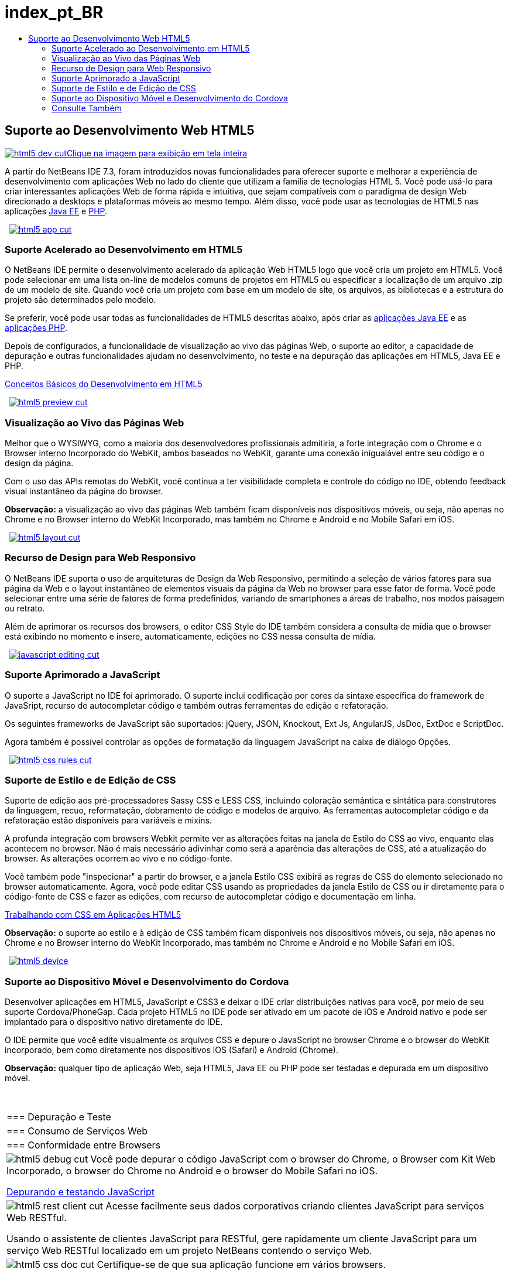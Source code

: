 // 
//     Licensed to the Apache Software Foundation (ASF) under one
//     or more contributor license agreements.  See the NOTICE file
//     distributed with this work for additional information
//     regarding copyright ownership.  The ASF licenses this file
//     to you under the Apache License, Version 2.0 (the
//     "License"); you may not use this file except in compliance
//     with the License.  You may obtain a copy of the License at
// 
//       http://www.apache.org/licenses/LICENSE-2.0
// 
//     Unless required by applicable law or agreed to in writing,
//     software distributed under the License is distributed on an
//     "AS IS" BASIS, WITHOUT WARRANTIES OR CONDITIONS OF ANY
//     KIND, either express or implied.  See the License for the
//     specific language governing permissions and limitations
//     under the License.
//

= index_pt_BR
:jbake-type: page
:jbake-tags: old-site, needs-review
:jbake-status: published
:keywords: Apache NetBeans  index_pt_BR
:description: Apache NetBeans  index_pt_BR
:toc: left
:toc-title:

 

== Suporte ao Desenvolvimento Web HTML5

link:html5-dev.png[image:html5-dev-cut.png[][font-11]#Clique na imagem para exibição em tela inteira#]

A partir do NetBeans IDE 7.3, foram introduzidos novas funcionalidades para oferecer suporte e melhorar a experiência de desenvolvimento com aplicações Web no lado do cliente que utilizam a família de tecnologias HTML 5. Você pode usá-lo para criar interessantes aplicações Web de forma rápida e intuitiva, que sejam compatíveis com o paradigma de design Web direcionado a desktops e plataformas móveis ao mesmo tempo. Além disso, você pode usar as tecnologias de HTML5 nas aplicações link:../java-on-server/index.html[Java EE] e link:../php/index.html[PHP].

    [overview-right]#link:html5-app.png[image:html5-app-cut.png[]]#

=== Suporte Acelerado ao Desenvolvimento em HTML5

O NetBeans IDE permite o desenvolvimento acelerado da aplicação Web HTML5 logo que você cria um projeto em HTML5. Você pode selecionar em uma lista on-line de modelos comuns de projetos em HTML5 ou especificar a localização de um arquivo .zip de um modelo de site. Quando você cria um projeto com base em um modelo de site, os arquivos, as bibliotecas e a estrutura do projeto são determinados pelo modelo.

Se preferir, você pode usar todas as funcionalidades de HTML5 descritas abaixo, após criar as link:../java-on-server/index.html[aplicações Java EE] e as link:../php/index.html[aplicações PHP].

Depois de configurados, a funcionalidade de visualização ao vivo das páginas Web, o suporte ao editor, a capacidade de depuração e outras funcionalidades ajudam no desenvolvimento, no teste e na depuração das aplicações em HTML5, Java EE e PHP.

link:../../kb/docs/webclient/html5-gettingstarted.html[Conceitos Básicos do Desenvolvimento em HTML5]

     [overview-left]#link:html5-preview.png[image:html5-preview-cut.png[]]#

=== Visualização ao Vivo das Páginas Web

Melhor que o WYSIWYG, como a maioria dos desenvolvedores profissionais admitiria, a forte integração com o Chrome e o Browser interno Incorporado do WebKit, ambos baseados no WebKit, garante uma conexão inigualável entre seu código e o design da página.

Com o uso das APIs remotas do WebKit, você continua a ter visibilidade completa e controle do código no IDE, obtendo feedback visual instantâneo da página do browser.

*Observação:* a visualização ao vivo das páginas Web também ficam disponíveis nos dispositivos móveis, ou seja, não apenas no Chrome e no Browser interno do WebKit Incorporado, mas também no Chrome e Android e no Mobile Safari em iOS.

     [overview-right]#link:html5-layout.png[image:html5-layout-cut.png[]]#

=== Recurso de Design para Web Responsivo

O NetBeans IDE suporta o uso de arquiteturas de Design da Web Responsivo, permitindo a seleção de vários fatores para sua página da Web e o layout instantâneo de elementos visuais da página da Web no browser para esse fator de forma. Você pode selecionar entre uma série de fatores de forma predefinidos, variando de smartphones a áreas de trabalho, nos modos paisagem ou retrato.

Além de aprimorar os recursos dos browsers, o editor CSS Style do IDE também considera a consulta de mídia que o browser está exibindo no momento e insere, automaticamente, edições no CSS nessa consulta de mídia.

     [overview-left]#link:javascript-editing.png[image:javascript-editing-cut.png[]]#

=== Suporte Aprimorado a JavaScript

O suporte a JavaScript no IDE foi aprimorado. O suporte inclui codificação por cores da sintaxe específica do framework de JavaSript, recurso de autocompletar código e também outras ferramentas de edição e refatoração.

Os seguintes frameworks de JavaScript são suportados: jQuery, JSON, Knockout, Ext Js, AngularJS, JsDoc, ExtDoc e ScriptDoc.

Agora também é possível controlar as opções de formatação da linguagem JavaScript na caixa de diálogo Opções.

     [overview-right]#link:html5-css-rules.png[image:html5-css-rules-cut.png[]]#

=== Suporte de Estilo e de Edição de CSS

Suporte de edição aos pré-processadores Sassy CSS e LESS CSS, incluindo coloração semântica e sintática para construtores da linguagem, recuo, reformatação, dobramento de código e modelos de arquivo. As ferramentas autocompletar código e da refatoração estão disponíveis para variáveis e mixins.

A profunda integração com browsers Webkit permite ver as alterações feitas na janela de Estilo do CSS ao vivo, enquanto elas acontecem no browser. Não é mais necessário adivinhar como será a aparência das alterações de CSS, até a atualização do browser. As alterações ocorrem ao vivo e no código-fonte.

Você também pode "inspecionar" a partir do browser, e a janela Estilo CSS exibirá as regras de CSS do elemento selecionado no browser automaticamente. Agora, você pode editar CSS usando as propriedades da janela Estilo de CSS ou ir diretamente para o código-fonte de CSS e fazer as edições, com recurso de autocompletar código e documentação em linha.

link:../../kb/docs/webclient/html5-editing-css.html[Trabalhando com CSS em Aplicações HTML5]

*Observação:* o suporte ao estilo e à edição de CSS também ficam disponíveis nos dispositivos móveis, ou seja, não apenas no Chrome e no Browser interno do WebKit Incorporado, mas também no Chrome e Android e no Mobile Safari em iOS.

     [overview-left]#link:html5-device.png[image:html5-device.png[]]#

=== Suporte ao Dispositivo Móvel e Desenvolvimento do Cordova

Desenvolver aplicações em HTML5, JavaScript e CSS3 e deixar o IDE criar distribuições nativas para você, por meio de seu suporte Cordova/PhoneGap. Cada projeto HTML5 no IDE pode ser ativado em um pacote de iOS e Android nativo e pode ser implantado para o dispositivo nativo diretamente do IDE.

O IDE permite que você edite visualmente os arquivos CSS e depure o JavaScript no browser Chrome e o browser do WebKit incorporado, bem como diretamente nos dispositivos iOS (Safari) e Android (Chrome).

*Observação:* qualquer tipo de aplicação Web, seja HTML5, Java EE ou PHP pode ser testadas e depurada em um dispositivo móvel.

 
|===

|=== Depuração e Teste

 |

=== Consumo de Serviços Web

 |

=== Conformidade entre Browsers

 

|[overview-centre]#image:html5-debug-cut.png[]#
Você pode depurar o código JavaScript com o browser do Chrome, o Browser com Kit Web Incorporado, o browser do Chrome no Android e o browser do Mobile Safari no iOS.

link:../../kb/docs/webclient/html5-js-support.html[Depurando e testando JavaScript]

 |

[overview-centre]#image:html5-rest-client-cut.png[]#
Acesse facilmente seus dados corporativos criando clientes JavaScript para serviços Web RESTful.

Usando o assistente de clientes JavaScript para RESTful, gere rapidamente um cliente JavaScript para um serviço Web RESTful localizado em um projeto NetBeans contendo o serviço Web.

 |

[overview-centre]#image:html5-css-doc-cut.png[]#
Certifique-se de que sua aplicação funcione em vários browsers.

Com a documentação em linha disponível com o recurso de autocompletar código, o IDE informa sobre o suporte do browser para construções de código específicas.

 
|===

=== Consulte Também

* link:/community/releases/81/index.html[Página da Release NetBeans IDE 8.1] para obter uma lista de funcionalidades realçadas na última versão estável.
* link:../../kb/trails/php.html[Trilha de Aprendizado de PHP e HTML5] para tutoriais que o ajudarão a começar.

NOTE: This document was automatically converted to the AsciiDoc format on 2018-03-09, and needs to be reviewed.
